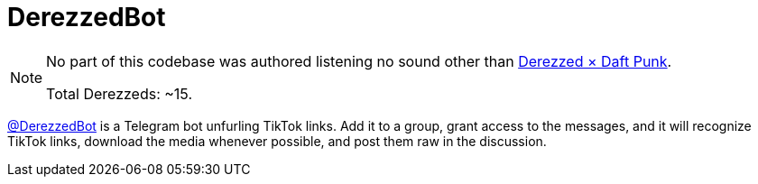 = DerezzedBot

[NOTE]
====
No part of this codebase was authored listening no sound other than https://youtu.be/m4cgLL8JaVI[Derezzed × Daft Punk].

Total Derezzeds: ~15.
====

https://t.me/DerezzedBot[@DerezzedBot] is a Telegram bot unfurling TikTok links.
Add it to a group, grant access to the messages, and it will recognize TikTok links, download the media whenever possible, and post them raw in the discussion.
